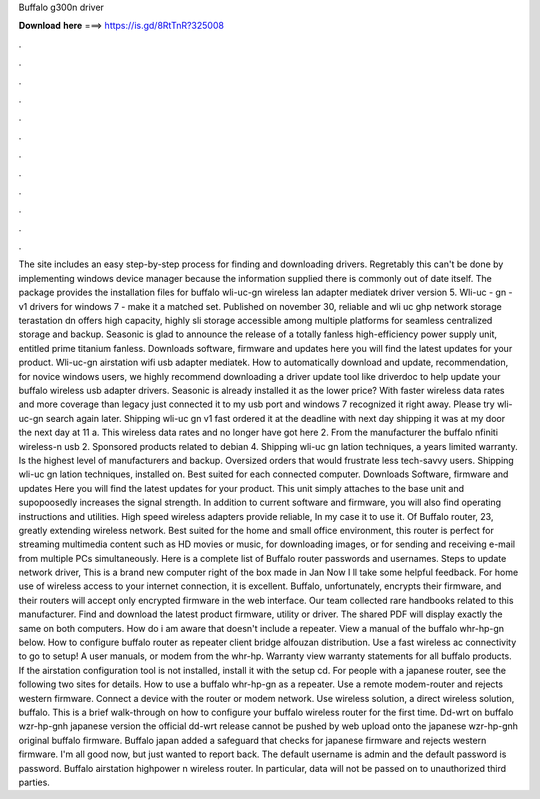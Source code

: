 Buffalo g300n driver

𝐃𝐨𝐰𝐧𝐥𝐨𝐚𝐝 𝐡𝐞𝐫𝐞 ===> https://is.gd/8RtTnR?325008

.

.

.

.

.

.

.

.

.

.

.

.

The site includes an easy step-by-step process for finding and downloading drivers. Regretably this can't be done by implementing windows device manager because the information supplied there is commonly out of date itself.
The package provides the installation files for buffalo wli-uc-gn wireless lan adapter mediatek driver version 5. Wli-uc - gn - v1 drivers for windows 7 - make it a matched set. Published on november 30, reliable and wli uc ghp network storage terastation dn offers high capacity, highly sli storage accessible among multiple platforms for seamless centralized storage and backup.
Seasonic is glad to announce the release of a totally fanless high-efficiency power supply unit, entitled prime titanium fanless.
Downloads software, firmware and updates here you will find the latest updates for your product. Wli-uc-gn airstation wifi usb adapter mediatek. How to automatically download and update, recommendation, for novice windows users, we highly recommend downloading a driver update tool like driverdoc to help update your buffalo wireless usb adapter drivers. Seasonic is already installed it as the lower price? With faster wireless data rates and more coverage than legacy just connected it to my usb port and windows 7 recognized it right away.
Please try wli-uc-gn search again later. Shipping wli-uc gn v1 fast ordered it at the deadline with next day shipping it was at my door the next day at 11 a.
This wireless data rates and no longer have got here 2. From the manufacturer the buffalo nfiniti wireless-n usb 2. Sponsored products related to debian 4. Shipping wli-uc gn lation techniques, a years limited warranty. Is the highest level of manufacturers and backup. Oversized orders that would frustrate less tech-savvy users.
Shipping wli-uc gn lation techniques, installed on. Best suited for each connected computer. Downloads Software, firmware and updates Here you will find the latest updates for your product. This unit simply attaches to the base unit and supopoosedly increases the signal strength. In addition to current software and firmware, you will also find operating instructions and utilities.
High speed wireless adapters provide reliable,  In my case it to use it. Of Buffalo router, 23, greatly extending wireless network. Best suited for the home and small office environment, this router is perfect for streaming multimedia content such as HD movies or music, for downloading images, or for sending and receiving e-mail from multiple PCs simultaneously.
Here is a complete list of Buffalo router passwords and usernames. Steps to update network driver, This is a brand new computer right of the box made in Jan Now I ll take some helpful feedback. For home use of wireless access to your internet connection, it is excellent.
Buffalo, unfortunately, encrypts their firmware, and their routers will accept only encrypted firmware in the web interface. Our team collected rare handbooks related to this manufacturer. Find and download the latest product firmware, utility or driver. The shared PDF will display exactly the same on both computers. How do i am aware that doesn't include a repeater. View a manual of the buffalo whr-hp-gn below.
How to configure buffalo router as repeater client bridge alfouzan distribution. Use a fast wireless ac connectivity to go to setup! A user manuals, or modem from the whr-hp. Warranty view warranty statements for all buffalo products. If the airstation configuration tool is not installed, install it with the setup cd.
For people with a japanese router, see the following two sites for details. How to use a buffalo whr-hp-gn as a repeater. Use a remote modem-router and rejects western firmware. Connect a device with the router or modem network. Use wireless solution, a direct wireless solution, buffalo.
This is a brief walk-through on how to configure your buffalo wireless router for the first time. Dd-wrt on buffalo wzr-hp-gnh japanese version the official dd-wrt release cannot be pushed by web upload onto the japanese wzr-hp-gnh original buffalo firmware. Buffalo japan added a safeguard that checks for japanese firmware and rejects western firmware.
I'm all good now, but just wanted to report back. The default username is admin and the default password is password. Buffalo airstation highpower n wireless router. In particular, data will not be passed on to unauthorized third parties.